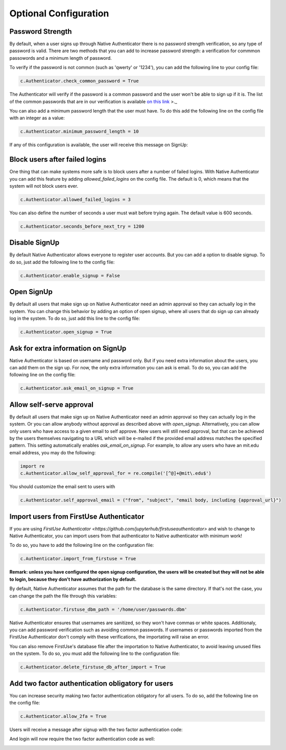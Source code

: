Optional Configuration
======================


Password Strength
-----------------

By default, when a user signs up through Native Authenticator there is no password strength verification, so any type of password is valid. There are two methods that you can add to increase password strength: a verification for commmon passowords and a minimum length of password. 

To verify if the password is not common (such as 'qwerty' or '1234'), you can add the following line to your config file:

.. code-block:: python

    c.Authenticator.check_common_password = True

The Authenticator will verify if the password is a common password and the user won't be able to sign up if it is. The list of the common passwords that are in our verification is available `on this link <https://github.com/danielmiessler/SecLists/blob/master/Passwords/Common-Credentials/10-million-password-list-top-10000.txt>`_ >._  


You can also add a minimum password length that the user must have. To do this add the following line on the config file with an integer as a value:

.. code-block:: python

    c.Authenticator.minimum_password_length = 10

If any of this configuration is available, the user will receive this message on SignUp:

.. image:: _static/wrong_signup.png


Block users after failed logins
-------------------------------

One thing that can make systems more safe is to block users after a number of failed logins. With Native Authenticator you can add this feature by adding `allowed_failed_logins` on the config file. The default is 0, which means that the system will not block users ever.

.. code-block:: python

    c.Authenticator.allowed_failed_logins = 3

You can also define the number of seconds a user must wait before trying again. The default value is 600 seconds.

.. code-block:: python

    c.Authenticator.seconds_before_next_try = 1200


.. image:: _static/block_user_failed_logins.png

Disable SignUp
--------------

By default Native Authenticator allows everyone to register user accounts. But you can add a option to disable signup. To do so, just add the following line to the config file:

.. code-block:: python

    c.Authenticator.enable_signup = False


Open SignUp
-----------

By default all users that make sign up on Native Authenticator need an admin approval so 
they can actually log in the system. You can change this behavior by adding an option of 
open signup, where all users that do sign up can already log in the system. To do so, just add this line to the config file:

.. code-block:: python

    c.Authenticator.open_signup = True


Ask for extra information on SignUp
-----------------------------------

Native Authenticator is based on username and password only. But if you need extra information about the users, you can add them on the sign up. For now, the only extra information you can ask is email. To do so, you can add the following line on the config file:


.. code-block:: python

    c.Authenticator.ask_email_on_signup = True


Allow self-serve approval
-------------------------

By default all users that make sign up on Native Authenticator need an admin approval so 
they can actually log in the system. Or you can allow anybody without approval as described
above with `open_signup`. Alternatively, you can allow only users who have access to a 
given email to self approve. New users will still need approval, but that can be
achieved by the users themselves navigating to a URL which will be e-mailed if the
provided email address matches the specified pattern. This setting automatically enables
`ask_email_on_signup`. For example, to allow any users who have an mit.edu email address,
you may do the following:

.. code-block:: python

    import re
    c.Authenticator.allow_self_approval_for = re.compile('[^@]+@mit\.edu$')

You should customize the email sent to users with

.. code-block:: python

    c.Authenticator.self_approval_email = ("from", "subject", "email body, including {approval_url}")

Import users from FirstUse Authenticator
----------------------------------------

If you are using `FirstUse Authenticator <https://github.com/jupyterhub/firstuseauthenticator>` and wish to change to Native Authenticator, you can import users from that authenticator to Native authenticator with minimum work!

To do so, you have to add the following line on the configuration file:

.. code-block:: python

    c.Authenticator.import_from_firstuse = True

**Remark: unless you have configured the open signup configuration, the users will be created but they will not be able to login, because they don't have authorization by default.**


By default, Native Authenticator assumes that the path for the database is the same directory. If that's not the case, you can change the path the file through this variables:

.. code-block:: python

    c.Authenticator.firstuse_dbm_path = '/home/user/passwords.dbm'

Native Authenticator ensures that usernames are sanitized, so they won't have commas 
or white spaces. Additionaly, you can add password verification such as 
avoiding common passwords. If usernames or passwords imported from the 
FirstUse Authenticator don't comply with these verifications, the importating will raise an 
error.

You can also remove FirstUse's database file after the importation to Native Authenticator, to avoid leaving unused files on the system. To do so, you must add the following line to the configuration file:


.. code-block:: python

    c.Authenticator.delete_firstuse_db_after_import = True


Add two factor authentication obligatory for users
--------------------------------------------------

You can increase security making two factor authentication obligatory for all users.
To do so, add the following line on the config file:

.. code-block:: python

    c.Authenticator.allow_2fa = True

Users will receive a message after signup with the two factor authentication code:  

.. image:: _static/signup-two-factor-auth.png

And login will now require the two factor authentication code as well:


.. image:: _static/login-two-factor-auth.png
